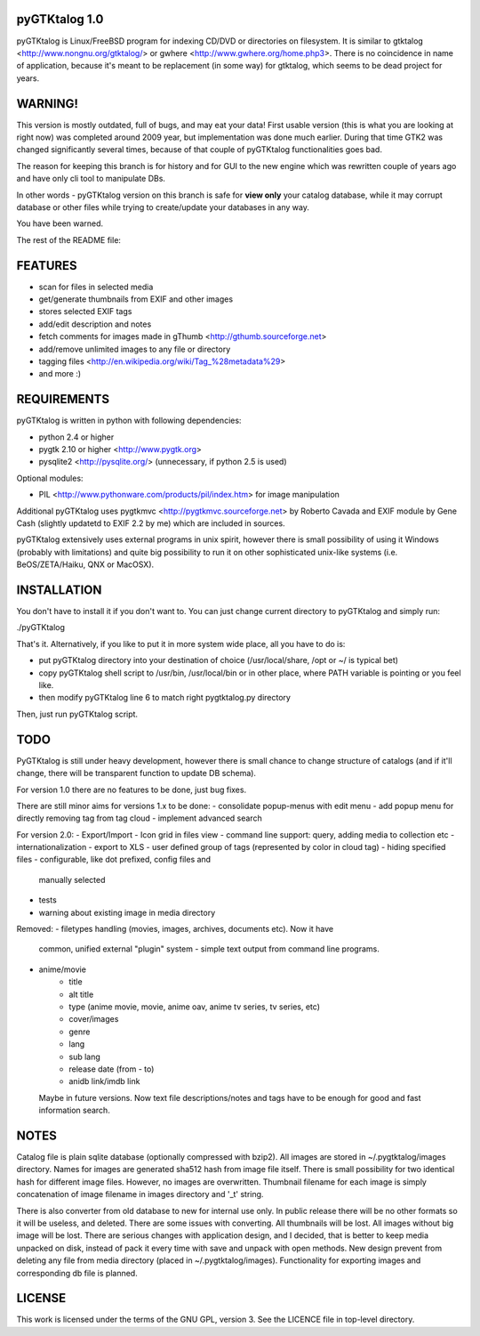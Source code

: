 pyGTKtalog 1.0
==============

pyGTKtalog is Linux/FreeBSD program for indexing CD/DVD or directories on
filesystem. It is similar to gtktalog <http://www.nongnu.org/gtktalog/> or
gwhere <http://www.gwhere.org/home.php3>. There is no coincidence in name of
application, because it's meant to be replacement (in some way) for gtktalog,
which seems to be dead project for years.

WARNING!
========

This version is mostly outdated, full of bugs, and may eat your data! First
usable version (this is what you are looking at right now) was completed around
2009 year, but implementation was done much earlier. During that time GTK2 was
changed significantly several times, because of that couple of pyGTKtalog
functionalities goes bad.

The reason for keeping this branch is for history and for GUI to the new engine
which was rewritten couple of years ago and have only cli tool to manipulate
DBs.

In other words - pyGTKtalog version on this branch is safe for **view only**
your catalog database, while it may corrupt database or other files while trying
to create/update your databases in any way.

You have been warned.

The rest of the README file:

FEATURES
========

- scan for files in selected media
- get/generate thumbnails from EXIF and other images
- stores selected EXIF tags
- add/edit description and notes
- fetch comments for images made in gThumb <http://gthumb.sourceforge.net>
- add/remove unlimited images to any file or directory
- tagging files <http://en.wikipedia.org/wiki/Tag_%28metadata%29>
- and more :)

REQUIREMENTS
============

pyGTKtalog is written in python with following dependencies:

- python 2.4 or higher
- pygtk 2.10 or higher <http://www.pygtk.org>
- pysqlite2 <http://pysqlite.org/> (unnecessary, if python 2.5 is used)

Optional modules:

- PIL <http://www.pythonware.com/products/pil/index.htm> for image
  manipulation

Additional pyGTKtalog uses pygtkmvc <http://pygtkmvc.sourceforge.net> by
Roberto Cavada and EXIF module by Gene Cash (slightly updatetd to EXIF 2.2 by
me) which are included in sources.

pyGTKtalog extensively uses external programs in unix spirit, however there is
small possibility of using it Windows (probably with limitations) and quite
big possibility to run it on other sophisticated unix-like systems (i.e.
BeOS/ZETA/Haiku, QNX or MacOSX).

INSTALLATION
============

You don't have to install it if you don't want to. You can just change current
directory to pyGTKtalog and simply run:

./pyGTKtalog

That's it. Alternatively, if you like to put it in more system wide place, all
you have to do is:

- put pyGTKtalog directory into your destination of choice (/usr/local/share,
  /opt or ~/ is typical bet)
- copy pyGTKtalog shell script to /usr/bin, /usr/local/bin or in
  other place, where PATH variable is pointing or you feel like.
- then modify pyGTKtalog line 6 to match right pygtktalog.py directory

Then, just run pyGTKtalog script.

TODO
====

PyGTKtalog is still under heavy development, however there is small chance to
change structure of catalogs (and if it'll change, there will be transparent
function to update DB schema).

For version 1.0 there are no features to be done, just bug fixes.

There are still minor aims for versions 1.x to be done:
- consolidate popup-menus with edit menu
- add popup menu for directly removing tag from tag cloud
- implement advanced search

For version 2.0:
- Export/Import
- Icon grid in files view
- command line support: query, adding media to collection etc
- internationalization
- export to XLS
- user defined group of tags (represented by color in cloud tag)
- hiding specified files - configurable, like dot prefixed, config files and
  manually selected
- tests
- warning about existing image in media directory

Removed:
- filetypes handling (movies, images, archives, documents etc). Now it have
  common, unified external "plugin" system - simple text output from command
  line programs.
- anime/movie
		- title
		- alt title
		- type (anime movie, movie, anime oav, anime tv series, tv series, etc)
		- cover/images
		- genre
		- lang
		- sub lang
		- release date (from - to)
		- anidb link/imdb link
  Maybe in future versions. Now text file descriptions/notes and tags have to
  be enough for good and fast information search.

NOTES
=====

Catalog file is plain sqlite database (optionally compressed with bzip2). All
images are stored in ~/.pygtktalog/images directory. Names for images are
generated sha512 hash from image file itself. There is small possibility for two
identical hash for different image files. However, no images are overwritten.
Thumbnail filename for each image is simply concatenation of image filename in
images directory and '_t' string.

There is also converter from old database to new for internal use only. In
public release there will be no other formats so it will be useless, and
deleted. There are some issues with converting. All thumbnails will be lost. All
images without big image will be lost. There are serious changes with
application design, and I decided, that is better to keep media unpacked on
disk, instead of pack it every time with save and unpack with open methods. New
design prevent from deleting any file from media directory (placed in
~/.pygtktalog/images). Functionality for exporting images and corresponding db
file is planned.

LICENSE
=======

This work is licensed under the terms of the GNU GPL, version 3. See the LICENCE
file in top-level directory.
